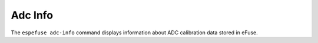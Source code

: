 .. _adc-info-cmd:

Adc Info
========

The ``espefuse adc-info`` command displays information about ADC calibration data stored in eFuse.

.. only:: esp32

    .. code-block:: none

        > espefuse adc-info

        === Run "adc-info" command ===
        ADC VRef calibration: 1121mV

.. only:: esp32c3 or esp32s2 or esp32s3

    .. code-block:: none

        > espefuse adc-info

        === Run "adc-info" command ===
        Temperature Sensor Calibration = -2.1C

        ADC1 readings stored in efuse BLOCK2:
            MODE0 D1 reading  (250mV):  76
            MODE0 D2 reading  (600mV):  340
            MODE1 D1 reading  (250mV):  -100
            MODE1 D2 reading  (800mV):  356
            MODE2 D1 reading  (250mV):  116
            MODE2 D2 reading  (1000mV): -136
            MODE3 D1 reading  (250mV):  8
            MODE3 D2 reading  (2000mV): 304

        ADC2 readings stored in efuse BLOCK2:
            MODE0 D1 reading  (250mV):  0
            MODE0 D2 reading  (600mV):  168
            MODE1 D1 reading  (250mV):  0
            MODE1 D2 reading  (800mV):  300
            MODE2 D1 reading  (250mV):  0
            MODE2 D2 reading  (1000mV): -404
            MODE3 D1 reading  (250mV):  0
            MODE3 D2 reading  (2000mV): -32

.. only:: esp32c2

    .. code-block:: none

        > espefuse adc-info

        === Run "adc-info" command ===
            RF_REF_I_BIAS_CONFIG:        0
            LDO_VOL_BIAS_CONFIG_LOW:     0
            LDO_VOL_BIAS_CONFIG_HIGH:    0
            PVT_LOW:                     0
            PVT_HIGH:                    0
            ADC_CALIBRATION_0:           0
            ADC_CALIBRATION_1:           0
            ADC_CALIBRATION_2:           0
